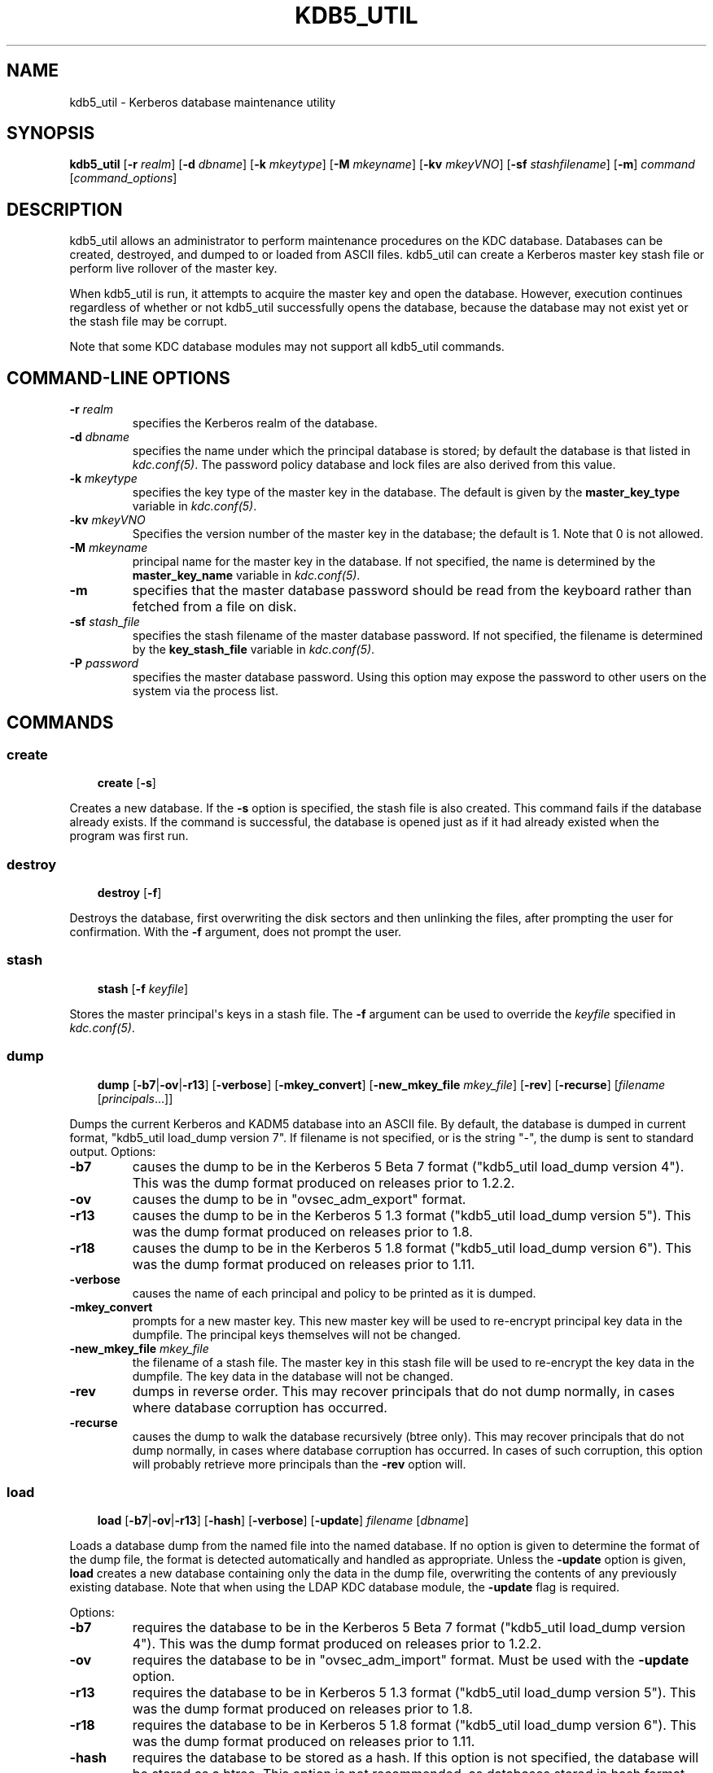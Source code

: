.\" Man page generated from reStructuredText.
.
.TH "KDB5_UTIL" "8" " " "1.12.2" "MIT Kerberos"
.SH NAME
kdb5_util \- Kerberos database maintenance utility
.
.nr rst2man-indent-level 0
.
.de1 rstReportMargin
\\$1 \\n[an-margin]
level \\n[rst2man-indent-level]
level margin: \\n[rst2man-indent\\n[rst2man-indent-level]]
-
\\n[rst2man-indent0]
\\n[rst2man-indent1]
\\n[rst2man-indent2]
..
.de1 INDENT
.\" .rstReportMargin pre:
. RS \\$1
. nr rst2man-indent\\n[rst2man-indent-level] \\n[an-margin]
. nr rst2man-indent-level +1
.\" .rstReportMargin post:
..
.de UNINDENT
. RE
.\" indent \\n[an-margin]
.\" old: \\n[rst2man-indent\\n[rst2man-indent-level]]
.nr rst2man-indent-level -1
.\" new: \\n[rst2man-indent\\n[rst2man-indent-level]]
.in \\n[rst2man-indent\\n[rst2man-indent-level]]u
..
.SH SYNOPSIS
.sp
\fBkdb5_util\fP
[\fB\-r\fP \fIrealm\fP]
[\fB\-d\fP \fIdbname\fP]
[\fB\-k\fP \fImkeytype\fP]
[\fB\-M\fP \fImkeyname\fP]
[\fB\-kv\fP \fImkeyVNO\fP]
[\fB\-sf\fP \fIstashfilename\fP]
[\fB\-m\fP]
\fIcommand\fP [\fIcommand_options\fP]
.SH DESCRIPTION
.sp
kdb5_util allows an administrator to perform maintenance procedures on
the KDC database.  Databases can be created, destroyed, and dumped to
or loaded from ASCII files.  kdb5_util can create a Kerberos master
key stash file or perform live rollover of the master key.
.sp
When kdb5_util is run, it attempts to acquire the master key and open
the database.  However, execution continues regardless of whether or
not kdb5_util successfully opens the database, because the database
may not exist yet or the stash file may be corrupt.
.sp
Note that some KDC database modules may not support all kdb5_util
commands.
.SH COMMAND-LINE OPTIONS
.INDENT 0.0
.TP
.B \fB\-r\fP \fIrealm\fP
specifies the Kerberos realm of the database.
.TP
.B \fB\-d\fP \fIdbname\fP
specifies the name under which the principal database is stored;
by default the database is that listed in \fIkdc.conf(5)\fP\&.  The
password policy database and lock files are also derived from this
value.
.TP
.B \fB\-k\fP \fImkeytype\fP
specifies the key type of the master key in the database.  The
default is given by the \fBmaster_key_type\fP variable in
\fIkdc.conf(5)\fP\&.
.TP
.B \fB\-kv\fP \fImkeyVNO\fP
Specifies the version number of the master key in the database;
the default is 1.  Note that 0 is not allowed.
.TP
.B \fB\-M\fP \fImkeyname\fP
principal name for the master key in the database.  If not
specified, the name is determined by the \fBmaster_key_name\fP
variable in \fIkdc.conf(5)\fP\&.
.TP
.B \fB\-m\fP
specifies that the master database password should be read from
the keyboard rather than fetched from a file on disk.
.TP
.B \fB\-sf\fP \fIstash_file\fP
specifies the stash filename of the master database password.  If
not specified, the filename is determined by the
\fBkey_stash_file\fP variable in \fIkdc.conf(5)\fP\&.
.TP
.B \fB\-P\fP \fIpassword\fP
specifies the master database password.  Using this option may
expose the password to other users on the system via the process
list.
.UNINDENT
.SH COMMANDS
.SS create
.INDENT 0.0
.INDENT 3.5
\fBcreate\fP [\fB\-s\fP]
.UNINDENT
.UNINDENT
.sp
Creates a new database.  If the \fB\-s\fP option is specified, the stash
file is also created.  This command fails if the database already
exists.  If the command is successful, the database is opened just as
if it had already existed when the program was first run.
.SS destroy
.INDENT 0.0
.INDENT 3.5
\fBdestroy\fP [\fB\-f\fP]
.UNINDENT
.UNINDENT
.sp
Destroys the database, first overwriting the disk sectors and then
unlinking the files, after prompting the user for confirmation.  With
the \fB\-f\fP argument, does not prompt the user.
.SS stash
.INDENT 0.0
.INDENT 3.5
\fBstash\fP [\fB\-f\fP \fIkeyfile\fP]
.UNINDENT
.UNINDENT
.sp
Stores the master principal\(aqs keys in a stash file.  The \fB\-f\fP
argument can be used to override the \fIkeyfile\fP specified in
\fIkdc.conf(5)\fP\&.
.SS dump
.INDENT 0.0
.INDENT 3.5
\fBdump\fP [\fB\-b7\fP|\fB\-ov\fP|\fB\-r13\fP] [\fB\-verbose\fP]
[\fB\-mkey_convert\fP] [\fB\-new_mkey_file\fP \fImkey_file\fP] [\fB\-rev\fP]
[\fB\-recurse\fP] [\fIfilename\fP [\fIprincipals\fP\&...]]
.UNINDENT
.UNINDENT
.sp
Dumps the current Kerberos and KADM5 database into an ASCII file.  By
default, the database is dumped in current format, "kdb5_util
load_dump version 7".  If filename is not specified, or is the string
"\-", the dump is sent to standard output.  Options:
.INDENT 0.0
.TP
.B \fB\-b7\fP
causes the dump to be in the Kerberos 5 Beta 7 format ("kdb5_util
load_dump version 4").  This was the dump format produced on
releases prior to 1.2.2.
.TP
.B \fB\-ov\fP
causes the dump to be in "ovsec_adm_export" format.
.TP
.B \fB\-r13\fP
causes the dump to be in the Kerberos 5 1.3 format ("kdb5_util
load_dump version 5").  This was the dump format produced on
releases prior to 1.8.
.TP
.B \fB\-r18\fP
causes the dump to be in the Kerberos 5 1.8 format ("kdb5_util
load_dump version 6").  This was the dump format produced on
releases prior to 1.11.
.TP
.B \fB\-verbose\fP
causes the name of each principal and policy to be printed as it
is dumped.
.TP
.B \fB\-mkey_convert\fP
prompts for a new master key.  This new master key will be used to
re\-encrypt principal key data in the dumpfile.  The principal keys
themselves will not be changed.
.TP
.B \fB\-new_mkey_file\fP \fImkey_file\fP
the filename of a stash file.  The master key in this stash file
will be used to re\-encrypt the key data in the dumpfile.  The key
data in the database will not be changed.
.TP
.B \fB\-rev\fP
dumps in reverse order.  This may recover principals that do not
dump normally, in cases where database corruption has occurred.
.TP
.B \fB\-recurse\fP
causes the dump to walk the database recursively (btree only).
This may recover principals that do not dump normally, in cases
where database corruption has occurred.  In cases of such
corruption, this option will probably retrieve more principals
than the \fB\-rev\fP option will.
.UNINDENT
.SS load
.INDENT 0.0
.INDENT 3.5
\fBload\fP [\fB\-b7\fP|\fB\-ov\fP|\fB\-r13\fP] [\fB\-hash\fP]
[\fB\-verbose\fP] [\fB\-update\fP] \fIfilename\fP [\fIdbname\fP]
.UNINDENT
.UNINDENT
.sp
Loads a database dump from the named file into the named database.  If
no option is given to determine the format of the dump file, the
format is detected automatically and handled as appropriate.  Unless
the \fB\-update\fP option is given, \fBload\fP creates a new database
containing only the data in the dump file, overwriting the contents of
any previously existing database.  Note that when using the LDAP KDC
database module, the \fB\-update\fP flag is required.
.sp
Options:
.INDENT 0.0
.TP
.B \fB\-b7\fP
requires the database to be in the Kerberos 5 Beta 7 format
("kdb5_util load_dump version 4").  This was the dump format
produced on releases prior to 1.2.2.
.TP
.B \fB\-ov\fP
requires the database to be in "ovsec_adm_import" format.  Must be
used with the \fB\-update\fP option.
.TP
.B \fB\-r13\fP
requires the database to be in Kerberos 5 1.3 format ("kdb5_util
load_dump version 5").  This was the dump format produced on
releases prior to 1.8.
.TP
.B \fB\-r18\fP
requires the database to be in Kerberos 5 1.8 format ("kdb5_util
load_dump version 6").  This was the dump format produced on
releases prior to 1.11.
.TP
.B \fB\-hash\fP
requires the database to be stored as a hash.  If this option is
not specified, the database will be stored as a btree.  This
option is not recommended, as databases stored in hash format are
known to corrupt data and lose principals.
.TP
.B \fB\-verbose\fP
causes the name of each principal and policy to be printed as it
is dumped.
.TP
.B \fB\-update\fP
records from the dump file are added to or updated in the existing
database.  Otherwise, a new database is created containing only
what is in the dump file and the old one destroyed upon successful
completion.
.UNINDENT
.sp
If specified, \fIdbname\fP overrides the value specified on the command
line or the default.
.SS ark
.INDENT 0.0
.INDENT 3.5
\fBark\fP [\fB\-e\fP \fIenc\fP:\fIsalt\fP,...] \fIprincipal\fP
.UNINDENT
.UNINDENT
.sp
Adds new random keys to \fIprincipal\fP at the next available key version
number.  Keys for the current highest key version number will be
preserved.  The \fB\-e\fP option specifies the list of encryption and
salt types to be used for the new keys.
.SS add_mkey
.INDENT 0.0
.INDENT 3.5
\fBadd_mkey\fP [\fB\-e\fP \fIetype\fP] [\fB\-s\fP]
.UNINDENT
.UNINDENT
.sp
Adds a new master key to the master key principal, but does not mark
it as active.  Existing master keys will remain.  The \fB\-e\fP option
specifies the encryption type of the new master key; see
\fIEncryption_types\fP in \fIkdc.conf(5)\fP for a list of possible
values.  The \fB\-s\fP option stashes the new master key in the stash
file, which will be created if it doesn\(aqt already exist.
.sp
After a new master key is added, it should be propagated to slave
servers via a manual or periodic invocation of \fIkprop(8)\fP\&.  Then,
the stash files on the slave servers should be updated with the
kdb5_util \fBstash\fP command.  Once those steps are complete, the key
is ready to be marked active with the kdb5_util \fBuse_mkey\fP command.
.SS use_mkey
.INDENT 0.0
.INDENT 3.5
\fBuse_mkey\fP \fImkeyVNO\fP [\fItime\fP]
.UNINDENT
.UNINDENT
.sp
Sets the activation time of the master key specified by \fImkeyVNO\fP\&.
Once a master key becomes active, it will be used to encrypt newly
created principal keys.  If no \fItime\fP argument is given, the current
time is used, causing the specified master key version to become
active immediately.  The format for \fItime\fP is \fIgetdate\fP string.
.sp
After a new master key becomes active, the kdb5_util
\fBupdate_princ_encryption\fP command can be used to update all
principal keys to be encrypted in the new master key.
.SS list_mkeys
.INDENT 0.0
.INDENT 3.5
\fBlist_mkeys\fP
.UNINDENT
.UNINDENT
.sp
List all master keys, from most recent to earliest, in the master key
principal.  The output will show the kvno, enctype, and salt type for
each mkey, similar to the output of \fIkadmin(1)\fP \fBgetprinc\fP\&.  A
\fB*\fP following an mkey denotes the currently active master key.
.SS purge_mkeys
.INDENT 0.0
.INDENT 3.5
\fBpurge_mkeys\fP [\fB\-f\fP] [\fB\-n\fP] [\fB\-v\fP]
.UNINDENT
.UNINDENT
.sp
Delete master keys from the master key principal that are not used to
protect any principals.  This command can be used to remove old master
keys all principal keys are protected by a newer master key.
.INDENT 0.0
.TP
.B \fB\-f\fP
does not prompt for confirmation.
.TP
.B \fB\-n\fP
performs a dry run, showing master keys that would be purged, but
not actually purging any keys.
.TP
.B \fB\-v\fP
gives more verbose output.
.UNINDENT
.SS update_princ_encryption
.INDENT 0.0
.INDENT 3.5
\fBupdate_princ_encryption\fP [\fB\-f\fP] [\fB\-n\fP] [\fB\-v\fP]
[\fIprinc\-pattern\fP]
.UNINDENT
.UNINDENT
.sp
Update all principal records (or only those matching the
\fIprinc\-pattern\fP glob pattern) to re\-encrypt the key data using the
active database master key, if they are encrypted using a different
version, and give a count at the end of the number of principals
updated.  If the \fB\-f\fP option is not given, ask for confirmation
before starting to make changes.  The \fB\-v\fP option causes each
principal processed to be listed, with an indication as to whether it
needed updating or not.  The \fB\-n\fP option performs a dry run, only
showing the actions which would have been taken.
.SH SEE ALSO
.sp
\fIkadmin(1)\fP
.SH AUTHOR
MIT
.SH COPYRIGHT
1985-2014, MIT
.\" Generated by docutils manpage writer.
.
